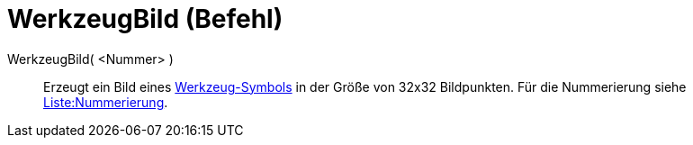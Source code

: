 = WerkzeugBild (Befehl)
:page-en: commands/ToolImage
ifdef::env-github[:imagesdir: /de/modules/ROOT/assets/images]

WerkzeugBild( <Nummer> )::
  Erzeugt ein Bild eines http://wiki.geogebra.org/en/Category:IconsToolBar[Werkzeug-Symbols] in der Größe von 32x32
  Bildpunkten. Für die Nummerierung siehe http://wiki.geogebra.org/en/Reference:Toolbar[Liste:Nummerierung].

